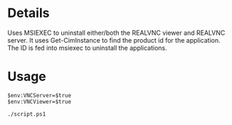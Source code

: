 * Details
Uses MSIEXEC to uninstall either/both the REALVNC viewer and REALVNC server.
It uses Get-CimInstance to find the product id for the application.
The ID is fed into msiexec to uninstall the applications.

* Usage
#+begin_src shell
$env:VNCServer=$true 
$env:VNCViewer=$true 

./script.ps1
#+end_src
